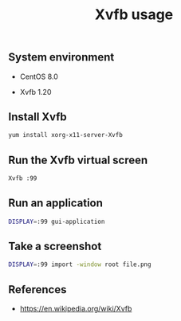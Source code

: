 #+TITLE: Xvfb usage
#+PROPERTY: header-args:sh :session *shell xvfb-usage sh* :results silent raw
#+OPTIONS: ^:nil

** System environment

- CentOS 8.0

- Xvfb 1.20

** Install Xvfb

#+BEGIN_SRC sh
yum install xorg-x11-server-Xvfb
#+END_SRC

** Run the Xvfb virtual screen

#+BEGIN_SRC sh
Xvfb :99
#+END_SRC

** Run an application

#+BEGIN_SRC sh
DISPLAY=:99 gui-application
#+END_SRC

** Take a screenshot

#+BEGIN_SRC sh
DISPLAY=:99 import -window root file.png
#+END_SRC

** References

- https://en.wikipedia.org/wiki/Xvfb
